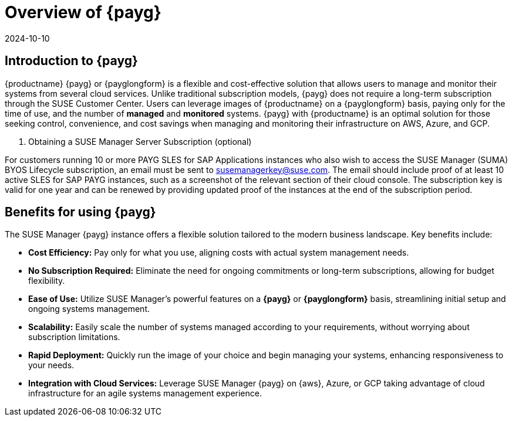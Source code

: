 = Overview of {payg}
:revdate: 2024-10-10
:page-revdate: {revdate}
:description: {productname} {payg} or {payglongform} is a flexible and cost-effective solution that allows users to manage and monitor their systems. Unlike traditional subscription models, {payg} does not require a long-term subscription. Users can leverage the images of {productname} on a {payglongform} basis, paying only for the time of use, and the number of managed and monitored systems. {payg} with {productname} is an optimal solution for those seeking control, convenience, and cost savings when managing and monitoring their infrastructure on AWS, Azure, and GCP.
:keywords: Payg, Pay-as-you-go, AWS, Amazon Web Services, Azure, GCP, Google Cloud Compute,  cost-effective, scaling, Cloud Services, {productname}, Monitoring

== Introduction to {payg}

{productname} {payg} or {payglongform} is a flexible and cost-effective solution that allows users to manage and monitor their systems from several cloud services. Unlike traditional subscription models, {payg} does not require a long-term subscription through the SUSE Customer Center. Users can leverage images of {productname} on a {payglongform} basis, paying only for the time of use, and the number of **managed** and **monitored** systems. {payg} with {productname} is an optimal solution for those seeking control, convenience, and cost savings when managing and monitoring their infrastructure on AWS, Azure, and GCP.

. Obtaining a SUSE Manager Server Subscription (optional)
[IMPORTANT]
====
For customers running 10 or more PAYG SLES for SAP Applications instances who also wish to access the SUSE Manager (SUMA) BYOS Lifecycle subscription, an email must be sent to susemanagerkey@suse.com. 
The email should include proof of at least 10 active SLES for SAP PAYG instances, such as a screenshot of the relevant section of their cloud console. 
The subscription key is valid for one year and can be renewed by providing updated proof of the instances at the end of the subscription period.
====

== Benefits for using {payg}

The SUSE Manager {payg} instance offers a flexible solution tailored to the modern business landscape. Key benefits include:

* *Cost Efficiency:* Pay only for what you use, aligning costs with actual system management needs.

* *No Subscription Required:* Eliminate the need for ongoing commitments or long-term subscriptions, allowing for budget flexibility.

* *Ease of Use:* Utilize SUSE Manager's powerful features on a **{payg}** or **{payglongform}** basis, streamlining initial setup and ongoing systems management.

* *Scalability:* Easily scale the number of systems managed according to your requirements, without worrying about subscription limitations.

* *Rapid Deployment:* Quickly run the image of your choice and begin managing your systems, enhancing responsiveness to your needs.

* *Integration with Cloud Services:* Leverage SUSE Manager {payg} on {aws}, Azure, or GCP taking advantage of cloud infrastructure for an agile systems management experience.







